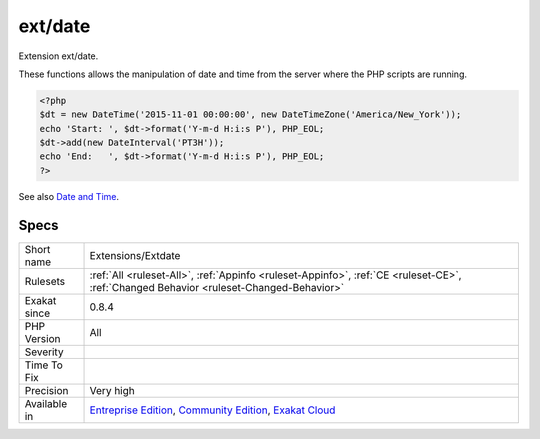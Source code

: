 .. _extensions-extdate:

.. _ext-date:

ext/date
++++++++

.. meta::
	:description:
		ext/date: Extension ext/date.
	:twitter:card: summary_large_image
	:twitter:site: @exakat
	:twitter:title: ext/date
	:twitter:description: ext/date: Extension ext/date
	:twitter:creator: @exakat
	:twitter:image:src: https://www.exakat.io/wp-content/uploads/2020/06/logo-exakat.png
	:og:image: https://www.exakat.io/wp-content/uploads/2020/06/logo-exakat.png
	:og:title: ext/date
	:og:type: article
	:og:description: Extension ext/date
	:og:url: https://php-tips.readthedocs.io/en/latest/tips/Extensions/Extdate.html
	:og:locale: en
Extension ext/date.

These functions allows the manipulation of date and time from the server where the PHP scripts are running.

.. code-block:: php
   
   <?php
   $dt = new DateTime('2015-11-01 00:00:00', new DateTimeZone('America/New_York'));
   echo 'Start: ', $dt->format('Y-m-d H:i:s P'), PHP_EOL;
   $dt->add(new DateInterval('PT3H'));
   echo 'End:   ', $dt->format('Y-m-d H:i:s P'), PHP_EOL;
   ?>

See also `Date and Time <https://www.php.net/manual/en/book.datetime.php>`_.


Specs
_____

+--------------+-----------------------------------------------------------------------------------------------------------------------------------------------------------------------------------------+
| Short name   | Extensions/Extdate                                                                                                                                                                      |
+--------------+-----------------------------------------------------------------------------------------------------------------------------------------------------------------------------------------+
| Rulesets     | :ref:`All <ruleset-All>`, :ref:`Appinfo <ruleset-Appinfo>`, :ref:`CE <ruleset-CE>`, :ref:`Changed Behavior <ruleset-Changed-Behavior>`                                                  |
+--------------+-----------------------------------------------------------------------------------------------------------------------------------------------------------------------------------------+
| Exakat since | 0.8.4                                                                                                                                                                                   |
+--------------+-----------------------------------------------------------------------------------------------------------------------------------------------------------------------------------------+
| PHP Version  | All                                                                                                                                                                                     |
+--------------+-----------------------------------------------------------------------------------------------------------------------------------------------------------------------------------------+
| Severity     |                                                                                                                                                                                         |
+--------------+-----------------------------------------------------------------------------------------------------------------------------------------------------------------------------------------+
| Time To Fix  |                                                                                                                                                                                         |
+--------------+-----------------------------------------------------------------------------------------------------------------------------------------------------------------------------------------+
| Precision    | Very high                                                                                                                                                                               |
+--------------+-----------------------------------------------------------------------------------------------------------------------------------------------------------------------------------------+
| Available in | `Entreprise Edition <https://www.exakat.io/entreprise-edition>`_, `Community Edition <https://www.exakat.io/community-edition>`_, `Exakat Cloud <https://www.exakat.io/exakat-cloud/>`_ |
+--------------+-----------------------------------------------------------------------------------------------------------------------------------------------------------------------------------------+


